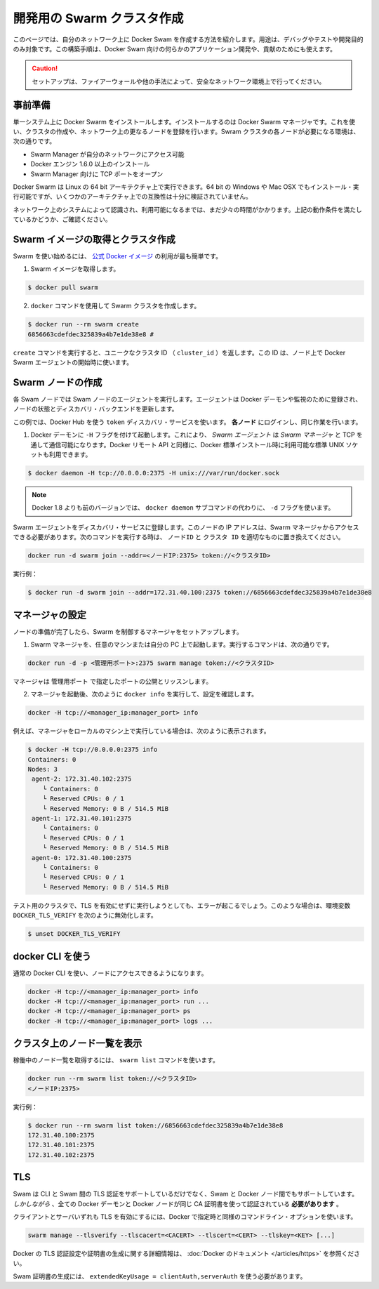 .. http://docs.docker.com/swarm/install-manual/
.. doc version: 1.9
.. check date: 2015/11/25

.. Create a swarm for development

==============================
開発用の Swarm クラスタ作成
==============================

.. This section tells you how to create a Docker Swarm on your network to use only for debugging, testing, or development purposes. You can also use this type of installation if you are developing custom applications for Docker Swarm or contributing to 

このページでは、自分のネットワーク上に Docker Swam を作成する方法を紹介します。用途は、デバッグやテストや開発目的のみ対象です。この構築手順は、Docker Swam 向けの何らかのアプリケーション開発や、貢献のためにも使えます。

.. Caution: Only use this set up if your network environment is secured by a firewall or other measures.

.. caution::

   セットアップは、ファイアーウォールや他の手法によって、安全なネットワーク環境上で行ってください。

.. Prerequisites

事前準備
==========

.. You install Docker Swarm on a single system which is known as your Docker Swarm manager. You create the cluster, or swarm, on one or more additional nodes on your network. Each node in your swarm must:

単一システム上に Docker Swarm をインストールします。インストールするのは Docker Swarm マネージャです。これを使い、クラスタの作成や、ネットワーク上の更なるノードを登録を行います。Swram クラスタの各ノードが必要になる環境は、次の通りです。

..    be accessible by the swarm manager across your network
    have Docker Engine 1.6.0+ installed
    open a TCP port to listen for the manager

* Swarm Manager が自分のネットワークにアクセス可能
* Docker エンジン 1.6.0 以上のインストール
* Swarm Manager 向けに TCP ポートをオープン

.. You can run Docker Swarm on Linux 64-bit architectures. You can also install and run it on 64-bit Windows and Max OSX but these architectures are not regularly tested for compatibility.

Docker Swarm は Linux の 64 bit アーキテクチャ上で実行できます。64 bit の Windows や Mac OSX でもインストール・実行可能ですが、いくつかのアーキテクチャ上での互換性は十分に検証されていません。

.. Take a moment and idntify the systems on your network that you intend to use. Ensure each node meets the requirements listed above.

ネットワーク上のシステムによって認識され、利用可能になるまでは、まだ少々の時間がかかります。上記の動作条件を満たしているかどうか、ご確認ください。

.. Pull the swarm image and create a cluster.

Swarm イメージの取得とクラスタ作成
========================================

.. The easiest way to get started with Swarm is to use the official Docker image.

Swarm を使い始めるには、 `公式 Docker イメージ <https://registry.hub.docker.com/_/swarm/>`_ の利用が最も簡単です。

..    Pull the swarm image.

1. Swarm イメージを取得します。

.. code-block:: bash

   $ docker pull swarm

..    Create a Swarm cluster using the docker command.

2. ``docker`` コマンドを使用して Swarm クラスタを作成します。

.. code-block:: bash

   $ docker run --rm swarm create
   6856663cdefdec325839a4b7e1de38e8 # 

..    The create command returns a unique cluster ID (cluster_id). You’ll need this ID when starting the Docker Swarm agent on a node.

``create`` コマンドを実行すると、ユニークなクラスタ ID （ ``cluster_id`` ）を返します。この ID は、ノード上で Docker Swarm エージェントの開始時に使います。

.. Create swarm nodes

Swarm ノードの作成
====================

.. Each Swarm node will run a Swarm node agent. The agent registers the referenced Docker daemon, monitors it, and updates the discovery backend with the node’s status.

各 Swam ノードでは Swam ノードのエージェントを実行します。エージェントは Docker デーモンや監視のために登録され、ノードの状態とディスカバリ・バックエンドを更新します。

.. This example uses the Docker Hub based token discovery service. Log into each node and do the following.

この例では、Docker Hub を使う ``token`` ディスカバリ・サービスを使います。 **各ノード** にログインし、同じ作業を行います。

..    Start the Docker daemon with the -H flag. This ensures that the Docker remote API on Swarm Agents is available over TCP for the Swarm Manager, as well as the standard unix socket which is available in default docker installs.

1. Docker デーモンに ``-H`` フラグを付けて起動します。これにより、 *Swarm エージェント* は *Swarm マネージャ* と TCP を通して通信可能になります。Docker リモート API と同様に、Docker 標準インストール時に利用可能な標準 UNIX ソケットも利用できます。

.. code-block:: bash

   $ docker daemon -H tcp://0.0.0.0:2375 -H unix:///var/run/docker.sock

..        Note: versions of docker prior to 1.8 used the -d flag instead of the docker daemon subcommand.

.. note::

   Docker 1.8 よりも前のバージョンでは、 ``docker daemon`` サブコマンドの代わりに、 ``-d`` フラグを使います。

.. Register the Swarm agents to the discovery service. The node’s IP must be accessible from the Swarm Manager. Use the following command and replace with the proper node_ip and cluster_id to start an agent:

Swarm エージェントをディスカバリ・サービスに登録します。このノードの IP アドレスは、Swarm マネージャからアクセスできる必要があります。次のコマンドを実行する時は、 ``ノードID`` と ``クラスタ ID``  を適切なものに置き換えてください。

.. code-block:: bash

   docker run -d swarm join --addr=<ノードIP:2375> token://<クラスタID>

..    For example:

実行例：

.. code-block:: bash

   $ docker run -d swarm join --addr=172.31.40.100:2375 token://6856663cdefdec325839a4b7e1de38e8


.. Configure a manager

マネージャの設定
====================

.. Once you have your nodes established, set up a manager to control the swarm.

ノードの準備が完了したら、Swarm を制御するマネージャをセットアップします。

..    Start the Swarm manager on any machine or your laptop.

1. Swarm マネージャを、任意のマシンまたは自分の PC 上で起動します。実行するコマンドは、次の通りです。

..     The following command illustrates how to do this:

.. code-block:: bash

   docker run -d -p <管理用ポート>:2375 swarm manage token://<クラスタID>

..     The manager is exposed and listening on <manager_port>.

マネージャは ``管理用ポート`` で指定したポートの公開とリッスンします。

..    Once the manager is running, check your configuration by running docker info as follows:

2. マネージャを起動後、次のように ``docker info`` を実行して、設定を確認します。

.. code-block:: bash

   docker -H tcp://<manager_ip:manager_port> info

..    For example, if you run the manager locally on your machine:

例えば、マネージャをローカルのマシン上で実行している場合は、次のように表示されます。

.. code-block:: bash

   $ docker -H tcp://0.0.0.0:2375 info
   Containers: 0
   Nodes: 3
    agent-2: 172.31.40.102:2375
       └ Containers: 0
       └ Reserved CPUs: 0 / 1
       └ Reserved Memory: 0 B / 514.5 MiB
    agent-1: 172.31.40.101:2375
       └ Containers: 0
       └ Reserved CPUs: 0 / 1
       └ Reserved Memory: 0 B / 514.5 MiB
    agent-0: 172.31.40.100:2375
       └ Containers: 0
       └ Reserved CPUs: 0 / 1
       └ Reserved Memory: 0 B / 514.5 MiB

.. If you are running a test cluster without TLS enabled, you may get an error. In that case, be sure to unset DOCKER_TLS_VERIFY with:

テスト用のクラスタで、TLS を有効にせずに実行しようとしても、エラーが起こるでしょう。このような場合は、環境変数 ``DOCKER_TLS_VERIFY`` を次のように無効化します。

.. code-block:: bash

   $ unset DOCKER_TLS_VERIFY

.. Using the docker CLI

docker CLI を使う
====================

.. You can now use the regular Docker CLI to access your nodes:

通常の Docker CLI を使い、ノードにアクセスできるようになります。

.. code-block:: bash

   docker -H tcp://<manager_ip:manager_port> info
   docker -H tcp://<manager_ip:manager_port> run ...
   docker -H tcp://<manager_ip:manager_port> ps
   docker -H tcp://<manager_ip:manager_port> logs ...

.. List nodes in your cluster

クラスタ上のノード一覧を表示
==============================

.. You can get a list of all your running nodes using the swarm list command:

稼働中のノード一覧を取得するには、 ``swarm list`` コマンドを使います。

.. code-block:: bash

   docker run --rm swarm list token://<クラスタID>
   <ノードIP:2375>

.. For example: 

実行例：

.. code-block:: bash

   $ docker run --rm swarm list token://6856663cdefdec325839a4b7e1de38e8
   172.31.40.100:2375
   172.31.40.101:2375
   172.31.40.102:2375

.. TLS

TLS
====================

.. Swarm supports TLS authentication between the CLI and Swarm but also between Swarm and the Docker nodes. However, all the Docker daemon certificates and client certificates must be signed using the same CA-certificate.

Swam は CLI と Swam 間の TLS 認証をサポートしているだけでなく、Swam と Docker ノード間でもサポートしています。 *しかしながら* 、全ての Docker デーモンと Docker ノードが同じ CA 証明書を使って認証されている **必要があります** 。

.. In order to enable TLS for both client and server, the same command line options as Docker can be specified:

クライアントとサーバいずれも TLS を有効にするには、Docker で指定時と同様のコマンドライン・オプションを使います。

.. code-block:: bash

   swarm manage --tlsverify --tlscacert=<CACERT> --tlscert=<CERT> --tlskey=<KEY> [...]

.. Please refer to the Docker documentation for more information on how to set up TLS authentication on Docker and generating the certificates.

Docker の TLS 認証設定や証明書の生成に関する詳細情報は、 :doc:`Docker のドキュメント </articles/https>` を参照ください。

..     Note: Swarm certificates must be generated with extendedKeyUsage = clientAuth,serverAuth

Swam 証明書の生成には、 ``extendedKeyUsage = clientAuth,serverAuth`` を使う必要があります。

